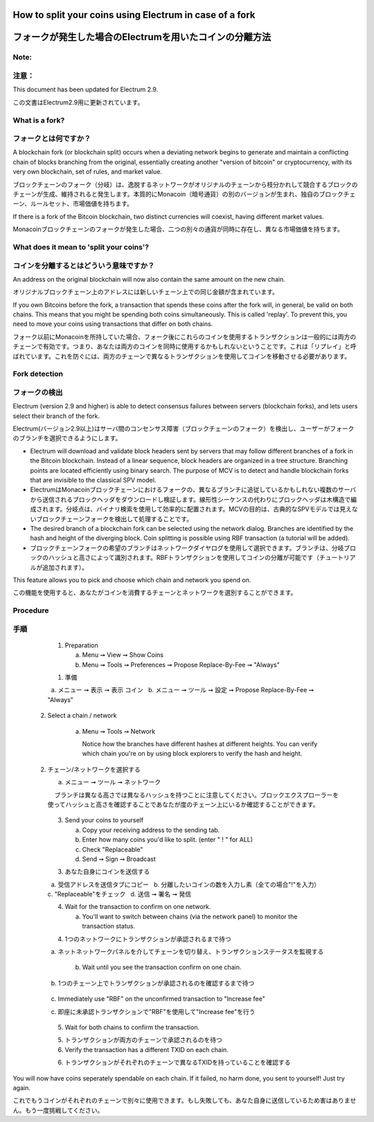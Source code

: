 
How to split your coins using Electrum in case of a fork
========================================================
フォークが発生した場合のElectrumを用いたコインの分離方法
===================================================

Note:
-----
注意：
-----

This document has been updated for Electrum 2.9.

この文書はElectrum2.9用に更新されています。

What is a fork?
---------------
フォークとは何ですか？
-------------------

A blockchain fork (or blockchain split) occurs when a deviating
network begins to generate and maintain a conflicting chain of blocks
branching from the original, essentially creating another "version of
bitcoin" or cryptocurrency, with its very own blockchain, set of
rules, and market value.

ブロックチェーンのフォーク（分岐）は、逸脱するネットワークがオリジナルのチェーンから枝分かれして競合するブロックのチェーンが生成、維持されると発生します。本質的にMonacoin（暗号通貨）の別のバージョンが生まれ、独自のブロックチェーン、ルールセット、市場価値を持ちます。

If there is a fork of the Bitcoin blockchain, two distinct currencies
will coexist, having different market values.

Monacoinブロックチェーンのフォークが発生した場合、二つの別々の通貨が同時に存在し、異なる市場価値を持ちます。


What does it mean to 'split your coins'?
----------------------------------------
コインを分離するとはどういう意味ですか？
------------------------------------

An address on the original blockchain will now also contain the same
amount on the new chain.

オリジナルブロックチェーン上のアドレスには新しいチェーン上での同じ金額が含まれています。

If you own Bitcoins before the fork, a transaction that spends these
coins after the fork will, in general, be valid on both chains. This
means that you might be spending both coins simultaneously. This is
called 'replay'. To prevent this, you need to move your coins using
transactions that differ on both chains.

フォーク以前にMonacoinを所持していた場合、フォーク後にこれらのコインを使用するトランザクションは一般的には両方のチェーンで有効です。つまり、あなたは両方のコインを同時に使用するかもしれないということです。これは「リプレイ」と呼ばれています。これを防ぐには、両方のチェーンで異なるトランザクションを使用してコインを移動させる必要があります。



Fork detection
--------------
フォークの検出
-------------

Electrum (version 2.9 and higher) is able to detect consensus failures
between servers (blockchain forks), and lets users select their branch
of the fork.

Electrum(バージョン2.9以上)はサーバ間のコンセンサス障害（ブロックチェーンのフォーク）を検出し、ユーザーがフォークのブランチを選択できるようにします。

* Electrum will download and validate block headers sent by servers
  that may follow different branches of a fork in the Bitcoin
  blockchain. Instead of a linear sequence, block headers are
  organized in a tree structure. Branching points are located
  efficiently using binary search. The purpose of MCV is to detect and
  handle blockchain forks that are invisible to the classical SPV
  model.
  
* ElectrumはMonacoinブロックチェーンにおけるフォークの、異なるブランチに追従しているかもしれない複数のサーバから送信されるブロックヘッダをダウンロードし検証します。線形性シーケンスの代わりにブロックヘッダは木構造で編成されます。分岐点は、バイナリ検索を使用して効率的に配置されます。MCVの目的は、古典的なSPVモデルでは見えないブロックチェーンフォークを検出して処理することです。
    
* The desired branch of a blockchain fork can be selected using the
  network dialog. Branches are identified by the hash and height of
  the diverging block. Coin splitting is possible using RBF
  transaction (a tutorial will be added).
  
* ブロックチェーンフォークの希望のブランチはネットワークダイヤログを使用して選択できます。ブランチは、分岐ブロックのハッシュと高さによって識別されます。RBFトランザクションを使用してコインの分離が可能です（チュートリアルが追加されます）。


This feature allows you to pick and choose which chain and network you spend on.

この機能を使用すると、あなたがコインを消費するチェーンとネットワークを選別することができます。


Procedure
---------
手順
----

   1. Preparation

      a. Menu ➞ View ➞ Show Coins
      b. Menu ➞ Tools ➞ Preferences ➞ Propose Replace-By-Fee ➞ "Always"
      
   1. 準備
  
     a. メニュー ➞ 表示 ➞ 表示 コイン
     b. メニュー ➞ ツール ➞ 設定 ➞ Propose Replace-By-Fee ➞ "Always"
     
  2. Select a chain / network

      a. Menu ➞ Tools ➞ Network

         Notice how the branches have different hashes at different heights.
         You can verify which chain you're on by using block explorers to verify
         the hash and height.
  
  2. チェーン/ネットワークを選択する
  
     a. メニュー ➞ ツール ➞ ネットワーク
     
         ブランチは異なる高さでは異なるハッシュを持つことに注意してください。ブロックエクスプローラーを使ってハッシュと高さを確認することであなたが度のチェーン上にいるか確認することができます。

            .. image:: png/coin_splitting/select_main_chain.png
            .. image:: png/coin_splitting/chain_search_height.png
            .. image:: png/coin_splitting/chain_verify_hash.png

   3. Send your coins to yourself

      a. Copy your receiving address to the sending tab.
      b. Enter how many coins you'd like to split. (enter " ! " for ALL)
      c. Check "Replaceable"
      d. Send ➞ Sign ➞ Broadcast
      
   3. あなた自身にコインを送信する
   
      a. 受信アドレスを送信タブにコピー
      b. 分離したいコインの数を入力し素（全ての場合"!"を入力）
      c. "Replaceable"をチェック
      d. 送信 ➞ 署名 ➞ 発信

   4. Wait for the transaction to confirm on one network.

      a. You'll want to switch between chains (via the network panel)
         to monitor the transaction status.
         
   4. 1つのネットワークにトランザクションが承認されるまで待つ
   
      a. ネットネットワークパネルを介してチェーンを切り替え、トランザクションステータスを監視する

      b. Wait until you see the transaction confirm on one chain.
      
      b. 1つのチェーン上でトランザクションが承認されるのを確認するまで待つ

         .. image:: png/coin_splitting/unconfirmed.png
         .. image:: png/coin_splitting/confirmed.png

      c. Immediately use "RBF" on the unconfirmed transaction to "Increase fee"
      
      c. 即座に未承認トランザクションで"RBF"を使用して"Increase fee"を行う

         .. image:: png/coin_splitting/increase_fee.png

   5. Wait for both chains to confirm the transaction.
   
   5. トランザクションが両方のチェーンで承認されるのを待つ

   6. Verify the transaction has a different TXID on each chain.

   6. トランザクションがそれぞれのチェーンで異なるTXIDを持っていることを確認する

         .. image:: png/coin_splitting/main_chain_txid.png
         .. image:: png/coin_splitting/alternate_chain_txid.png

You will now have coins seperately spendable on each chain.  If it failed,
no harm done, you sent to yourself!  Just try again.

これでもうコインがそれぞれのチェーンで別々に使用できます。もし失敗しても、あなた自身に送信しているため害はありません。もう一度挑戦してください。
